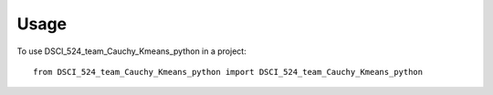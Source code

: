 =====
Usage
=====

To use DSCI_524_team_Cauchy_Kmeans_python in a project::

    from DSCI_524_team_Cauchy_Kmeans_python import DSCI_524_team_Cauchy_Kmeans_python
